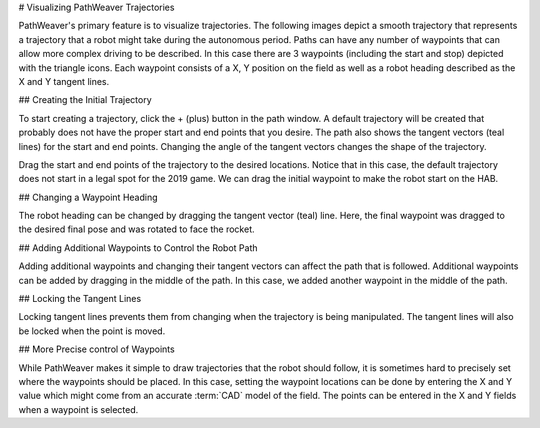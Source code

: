 # Visualizing PathWeaver Trajectories

PathWeaver's primary feature is to visualize trajectories. The following images depict a smooth trajectory that represents a trajectory that a robot might take during the autonomous period. Paths can have any number of waypoints that can allow more complex driving to be described. In this case there are 3 waypoints (including the start and stop) depicted with the triangle icons. Each waypoint consists of a X, Y position on the field as well as a robot heading described as the X and Y tangent lines.

.. image:: /docs/controls-overviews/images/control-system-software/pathweaver.png
    :alt: A complete PathWeaver path to the back side of the rocket in Deep Space.

## Creating the Initial Trajectory

To start creating a trajectory, click the + (plus) button in the path window. A default trajectory will be created that probably does not have the proper start and end points that you desire. The path also shows the tangent vectors (teal lines) for the start and end points. Changing the angle of the tangent vectors changes the shape of the trajectory.

.. image:: images/drawing-pathweaver-path/initial-path.png
    :alt: The waypoint positions when a path is first created.  The first is in the far upper left corner.  The second is turned 90 degrees facing downward.

Drag the start and end points of the trajectory to the desired locations. Notice that in this case, the default trajectory does not start in a legal spot for the 2019 game. We can drag the initial waypoint to make the robot start on the HAB.

## Changing a Waypoint Heading

The robot heading can be changed by dragging the tangent vector (teal) line. Here, the final waypoint was dragged to the desired final pose and was rotated to face the rocket.

.. image:: images/drawing-pathweaver-path/waypoint-heading.png
    :alt: Adjusting the blue line out the front of each waypoint controls the direction it is facing.

## Adding Additional Waypoints to Control the Robot Path

Adding additional waypoints and changing their tangent vectors can affect the path that is followed. Additional waypoints can be added by dragging in the middle of the path. In this case, we added another waypoint in the middle of the path.

.. image:: images/drawing-pathweaver-path/add-waypoint.png
    :alt: Adding an additional waypoint by clicking and dragging on the middle of the path.

## Locking the Tangent Lines

Locking tangent lines prevents them from changing when the trajectory is being manipulated. The tangent lines will also be locked when the point is moved.

## More Precise control of Waypoints

While PathWeaver makes it simple to draw trajectories that the robot should follow, it is sometimes hard to precisely set where the waypoints should be placed. In this case, setting the waypoint locations can be done by entering the X and Y value which might come from an accurate :term:`CAD` model of the field. The points can be entered in the X and Y fields when a waypoint is selected.

